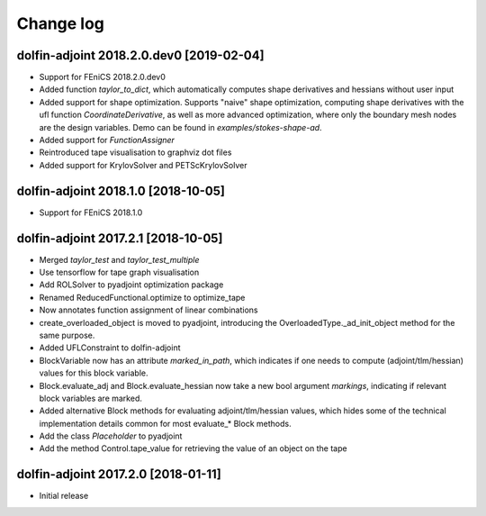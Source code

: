Change log
==========

dolfin-adjoint 2018.2.0.dev0 [2019-02-04]
-----------------------------------------

- Support for FEniCS 2018.2.0.dev0
- Added function `taylor_to_dict`, which automatically computes shape derivatives and hessians without user input
- Added support for shape optimization. Supports "naive" shape optimization, computing shape derivatives with the ufl function `CoordinateDerivative`, as well as more advanced optimization, where only the boundary mesh nodes are the design variables. Demo can be found in `examples/stokes-shape-ad`.
- Added support for `FunctionAssigner`
- Reintroduced tape visualisation to graphviz dot files
- Added support for KrylovSolver and PETScKrylovSolver

dolfin-adjoint 2018.1.0 [2018-10-05]
------------------------------------

- Support for FEniCS 2018.1.0

dolfin-adjoint 2017.2.1 [2018-10-05]
------------------------------------

- Merged `taylor_test` and `taylor_test_multiple`
- Use tensorflow for tape graph visualisation
- Add ROLSolver to pyadjoint optimization package
- Renamed ReducedFunctional.optimize to optimize_tape
- Now annotates function assignment of linear combinations
- create_overloaded_object is moved to pyadjoint, introducing the OverloadedType._ad_init_object method for the same purpose.
- Added UFLConstraint to dolfin-adjoint
- BlockVariable now has an attribute `marked_in_path`, which indicates if one needs to compute (adjoint/tlm/hessian) values for this block variable.
- Block.evaluate_adj and Block.evaluate_hessian now take a new bool argument `markings`, indicating if relevant block variables are marked.
- Added alternative Block methods for evaluating adjoint/tlm/hessian values, which hides some of the technical implementation details common for most evaluate_* Block methods.
- Add the class `Placeholder` to pyadjoint
- Add the method Control.tape_value for retrieving the value of an object on the tape

dolfin-adjoint 2017.2.0 [2018-01-11]
------------------------------------

- Initial release
